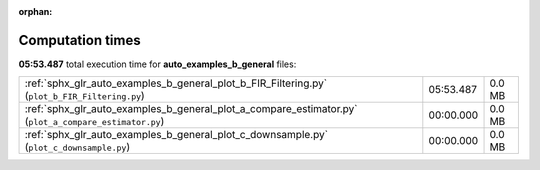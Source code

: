 
:orphan:

.. _sphx_glr_auto_examples_b_general_sg_execution_times:

Computation times
=================
**05:53.487** total execution time for **auto_examples_b_general** files:

+-------------------------------------------------------------------------------------------------------+-----------+--------+
| :ref:`sphx_glr_auto_examples_b_general_plot_b_FIR_Filtering.py` (``plot_b_FIR_Filtering.py``)         | 05:53.487 | 0.0 MB |
+-------------------------------------------------------------------------------------------------------+-----------+--------+
| :ref:`sphx_glr_auto_examples_b_general_plot_a_compare_estimator.py` (``plot_a_compare_estimator.py``) | 00:00.000 | 0.0 MB |
+-------------------------------------------------------------------------------------------------------+-----------+--------+
| :ref:`sphx_glr_auto_examples_b_general_plot_c_downsample.py` (``plot_c_downsample.py``)               | 00:00.000 | 0.0 MB |
+-------------------------------------------------------------------------------------------------------+-----------+--------+

